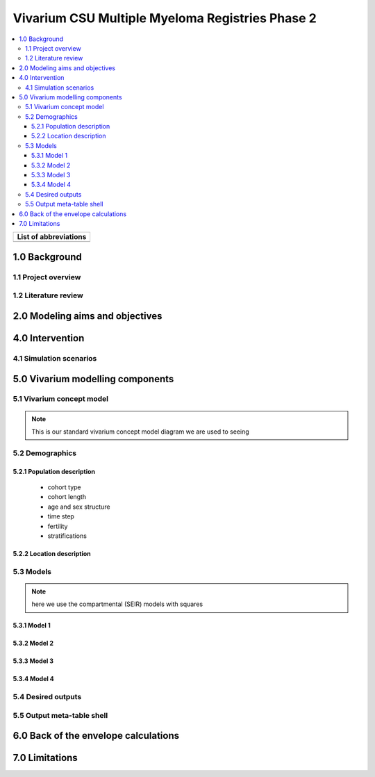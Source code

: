 .. role:: underline
    :class: underline

..
  Section title decorators for this document:

  ==============
  Document Title
  ==============

  Section Level 1 (#.0)
  +++++++++++++++++++++

  Section Level 2 (#.#)
  ---------------------

  Section Level 3 (#.#.#)
  ~~~~~~~~~~~~~~~~~~~~~~~

  Section Level 4
  ^^^^^^^^^^^^^^^

  Section Level 5
  '''''''''''''''

  The depth of each section level is determined by the order in which each
  decorator is encountered below. If you need an even deeper section level, just
  choose a new decorator symbol from the list here:
  https://docutils.sourceforge.io/docs/ref/rst/restructuredtext.html#sections
  And then add it to the list of decorators above.

.. _2019_concept_model_vivarium_sanofi_multiple_myeloma_phase_2:

======================================================
Vivarium CSU Multiple Myeloma Registries Phase 2
======================================================

.. contents::
  :local:

+------------------------------------+
| List of abbreviations              |
+=======+============================+
|       |                            |
+-------+----------------------------+

.. _mm2_1.0:

1.0 Background
++++++++++++++


.. _mm2_1.1:

1.1 Project overview
--------------------



.. _mm2_1.2:

1.2 Literature review
---------------------


.. _mm2_2.0:

2.0 Modeling aims and objectives
++++++++++++++++++++++++++++++++


.. _mm2_3.0:


4.0 Intervention
++++++++++++++++



.. _mm2_4.1:

4.1 Simulation scenarios
------------------------


.. _mm2_5.0:

5.0 Vivarium modelling components
+++++++++++++++++++++++++++++++++

.. _mm2_5.1:

5.1 Vivarium concept model
--------------------------

.. note::
  This is our standard vivarium concept model diagram we are used to seeing

.. _mm2_5.2:

5.2 Demographics
----------------

.. _mm2_5.2.1:

5.2.1 Population description
~~~~~~~~~~~~~~~~~~~~~~~~~~~~

  - cohort type
  - cohort length
  - age and sex structure
  - time step
  - fertility
  - stratifications


.. _mm2_5.2.2:

5.2.2 Location description
~~~~~~~~~~~~~~~~~~~~~~~~~~



.. _mm2_5.3:

5.3 Models
----------

.. note::
  here we use the compartmental (SEIR) models with squares


.. _mm2_5.3.1:

5.3.1 Model 1
~~~~~~~~~~~~~

.. todo::

  - add verification and validation strategy
  - add python-style pseudo code to summarize model algorithm if necessary

.. _mm2_5.3.2:

5.3.2 Model 2
~~~~~~~~~~~~~

.. todo::

  - add verification and validation strategy
  - add python-style pseudo code to summarize model algorithm if necessary

.. _mm2_5.3.3:

5.3.3 Model 3
~~~~~~~~~~~~~

.. todo::

  - add verification and validation strategy
  - add python-style pseudo code to summarize model algorithm if necessary

.. _mm2_5.3.4:

5.3.4 Model 4
~~~~~~~~~~~~~

.. todo::

  - add verification and validation strategy
  - add python-style pseudo code to summarize model algorithm if necessary


.. _mm2_5.4:

5.4 Desired outputs
-------------------

.. _mm2_5.5:

5.5 Output meta-table shell
---------------------------

.. todo::
  - add special stratifications if necessary

.. _mm2_6.0:

6.0 Back of the envelope calculations
+++++++++++++++++++++++++++++++++++++


.. _mm2_7.0:

7.0 Limitations
+++++++++++++++
